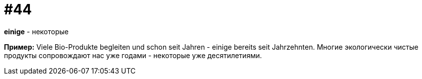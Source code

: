 [#16_044]
= #44

*einige* - некоторые

*Пример:*
Viele Bio-Produkte begleiten und schon seit Jahren - einige bereits seit Jahrzehnten.
Многие экологически чистые продукты сопровождают нас уже годами - некоторые уже десятилетиями.